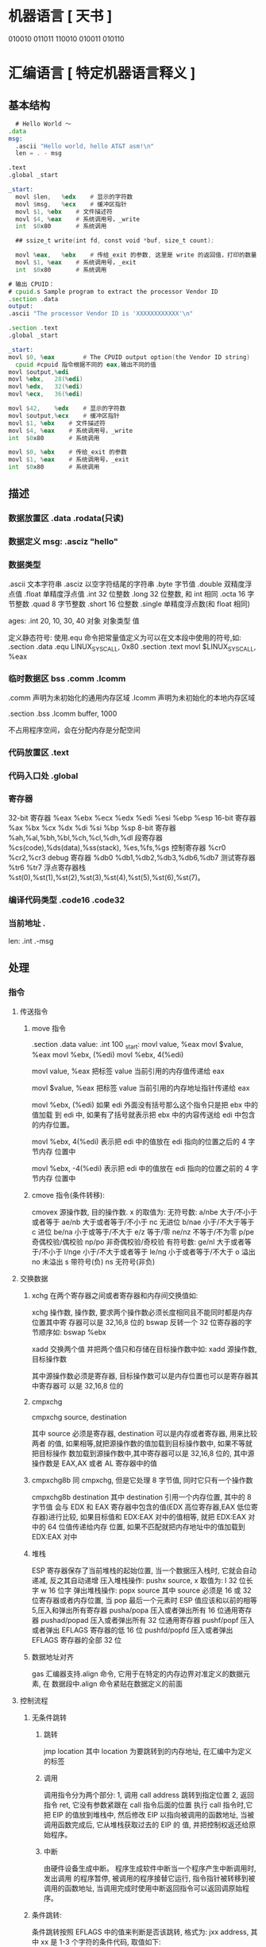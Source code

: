 * 机器语言 [ 天书 ]
  010010
  011011
  110010
  010011
  010110
* 汇编语言 [ 特定机器语言释义 ]
** 基本结构
   #+begin_src asm
       # Hello World ～
     .data
     msg:
       .ascii "Hello world, hello AT&T asm!\n"
       len = . - msg

     .text
     .global _start

     _start:
       movl	$len,	%edx	# 显示的字符数
       movl	$msg,	%ecx	# 缓冲区指针
       movl	$1,	%ebx	# 文件描述符
       movl	$4,	%eax	# 系统调用号，_write
       int	$0x80		# 系统调用

       ## ssize_t write(int fd, const void *buf, size_t count);

       movl	%eax,	%ebx	# 传给_exit 的参数, 这里是 write 的返回值，打印的数量
       movl	$1,	%eax	# 系统调用号，_exit
       int	$0x80		# 系统调用

         #+end_src

   #+begin_src asm
       # 输出 CPUID：
       # cpuid.s Sample program to extract the processor Vendor ID
       .section .data
       output:
       .ascii "The processor Vendor ID is 'XXXXXXXXXXXX'\n"

       .section .text
       .global _start

       _start:
       movl	$0,	%eax		# The CPUID output option(the Vendor ID string)	
         cpuid #cpuid 指令根据不同的 eax,输出不同的值 
       movl	$output,%edi
       movl	%ebx, 	28(%edi)
       movl	%edx,	32(%edi)
       movl	%ecx,	36(%edi)

       movl	$42,	%edx	# 显示的字符数
       movl	$output,%ecx	# 缓冲区指针
       movl	$1,	%ebx	# 文件描述符
       movl	$4,	%eax	# 系统调用号，_write
       int	$0x80		# 系统调用

       movl	$0,	%ebx	# 传给_exit 的参数
       movl	$1,	%eax	# 系统调用号，_exit
       int	$0x80		# 系统调用

   #+end_src
** 描述
*** 数据放置区 .data .rodata(只读)
*** 数据定义 msg: .asciz "hello"
*** 数据类型
    .ascii 文本字符串
    .asciz 以空字符结尾的字符串
    .byte 字节值
    .double 双精度浮点值
    .float 单精度浮点值
    .int 32 位整数
    .long 32 位整数, 和 int 相同
    .octa 16 字节整数
    .quad 8 字节整数
    .short 16 位整数
    .single 单精度浮点数(和 float 相同)
       
    ages:
    .int 20, 10, 30, 40
    对象 对象类型 值    
   
    定义静态符号:
    使用.equ 命令把常量值定义为可以在文本段中使用的符号,如:
    .section .data
    .equ LINUX_SYS_CALL, 0x80
    .section .text
    movl $LINUX_SYS_CALL, %eax
*** 临时数据区 bss  .comm  .lcomm
    .comm 声明为未初始化的通用内存区域
    .lcomm 声明为未初始化的本地内存区域
    
    .section .bss
    .lcomm buffer, 1000
 
    不占用程序空间，会在分配内存是分配空间
*** 代码放置区 .text
*** 代码入口处 .global
*** 寄存器
    32-bit 寄存器 %eax %ebx %ecx %edx %edi %esi %ebp %esp
    16-bit 寄存器 %ax %bx %cx %dx %di %si %bp %sp
    8-bit 寄存器 %ah,%al,%bh,%bl,%ch,%cl,%dh,%dl
    段寄存器 %cs(code),%ds(data),%ss(stack), %es,%fs,%gs
    控制寄存器 %cr0 %cr2,%cr3
    debug 寄存器 %db0 %db1,%db2,%db3,%db6,%db7
    测试寄存器 %tr6 %tr7
    浮点寄存器栈 %st(0),%st(1),%st(2),%st(3),%st(4),%st(5),%st(6),%st(7)。
*** 编译代码类型 .code16 .code32
*** 当前地址  . 
    len:  .int  .-msg
** 处理
*** 指令
**** 传送指令
***** move 指令
      .section .data
      value:
      .int 100
      _start:
      movl value, %eax
      movl $value, %eax
      movl %ebx, (%edi)
      movl %ebx, 4(%edi)
         
      movl value, %eax 把标签 value 当前引用的内存值传递给 eax
     
      movl $value, %eax 把标签 value 当前引用的内存地址指针传递给 eax
       
          movl %ebx, (%edi) 如果 edi 外面没有括号那么这个指令只是把 ebx 中的值加载
          到 edi 中, 如果有了括号就表示把 ebx 中的内容传送给 edi 中包含的内存位置。
       
          movl %ebx, 4(%edi) 表示把 edi 中的值放在 edi 指向的位置之后的 4 字节内存
          位置中
       
          movl %ebx, -4(%edi) 表示把 edi 中的值放在 edi 指向的位置之前的 4 字节内存
          位置中
***** cmove 指令(条件转移):
      cmovex 源操作数, 目的操作数. x 的取值为:
      无符号数:
      a/nbe 大于/不小于或者等于
      ae/nb 大于或者等于/不小于
      nc 无进位
      b/nae 小于/不大于等于
      c 进位
      be/na 小于或等于/不大于
      e/z 等于/零
      ne/nz 不等于/不为零
      p/pe 奇偶校验/偶校验
      np/po 非奇偶校验/奇校验
      有符号数:
      ge/nl 大于或者等于/不小于
      l/nge 小于/不大于或者等于
      le/ng 小于或者等于/不大于
      o 溢出
      no 未溢出
      s 带符号(负)
      ns 无符号(非负)
**** 交换数据
***** xchg 在两个寄存器之间或者寄存器和内存间交换值如:
      xchg 操作数, 操作数, 要求两个操作数必须长度相同且不能同时都是内存位置其中寄
      存器可以是 32,16,8 位的 bswap 反转一个 32 位寄存器的字节顺序如: bswap %ebx
        
      xadd 交换两个值 并把两个值只和存储在目标操作数中如: xadd 源操作数,目标操作数
        
      其中源操作数必须是寄存器, 目标操作数可以是内存位置也可以是寄存器其中寄存器可
      以是 32,16,8 位的
***** cmpxchg
      cmpxchg source, destination
        
      其中 source 必须是寄存器, destination 可以是内存或者寄存器, 用来比较两者
      的值, 如果相等,就把源操作数的值加载到目标操作数中, 如果不等就把目标操作
      数加载到源操作数中,其中寄存器可以是 32,16,8 位的, 其中源操作数是 EAX,AX
      或者 AL 寄存器中的值
***** cmpxchg8b 同 cmpxchg, 但是它处理 8 字节值, 同时它只有一个操作数
      cmpxchg8b destination 其中 destination 引用一个内存位置, 其中的 8 字节值
      会与 EDX 和 EAX 寄存器中包含的值(EDX 高位寄存器,EAX 低位寄存器)进行比较,
      如果目标值和 EDX:EAX 对中的值相等, 就把 EDX:EAX 对中的 64 位值传递给内存
      位置, 如果不匹配就把内存地址中的值加载到 EDX:EAX 对中
***** 堆栈
      ESP 寄存器保存了当前堆栈的起始位置, 当一个数据压入栈时, 它就会自动递减, 反之其自动递增
      压入堆栈操作:
      pushx source, x 取值为:
      l 32 位长字
      w 16 位字
      弹出堆栈操作:
      popx source
      其中 source 必须是 16 或 32 位寄存器或者内存位置, 当 pop 最后一个元素时 ESP 值应该和以前的相等
      5,压入和弹出所有寄存器
      pusha/popa 压入或者弹出所有 16 位通用寄存器
      pushad/popad 压入或者弹出所有 32 位通用寄存器
      pushf/popf 压入或者弹出 EFLAGS 寄存器的低 16 位
      pushfd/popfd 压入或者弹出 EFLAGS 寄存器的全部 32 位
***** 数据地址对齐
      gas 汇编器支持.align 命令, 它用于在特定的内存边界对准定义的数据元素, 在
      数据段中.align 命令紧贴在数据定义的前面
**** 控制流程
***** 无条件跳转
****** 跳转
       jmp location 其中 location 为要跳转到的内存地址, 在汇编中为定义的标签
****** 调用
       调用指令分为两个部分:
       1, 调用 call address 跳转到指定位置
       2, 返回指令 ret, 它没有参数紧跟在 call 指令后面的位置
       执行 call 指令时,它把 EIP 的值放到堆栈中, 然后修改 EIP 以指向被调用的函数地址, 当被调用函数完成后, 它从堆栈获取过去的 EIP 的
       值, 并把控制权返还给原始程序。
****** 中断
       由硬件设备生成中断。 程序生成软件中断当一个程序产生中断调用时, 发出调用
       的程序暂停, 被调用的程序接替它运行, 指令指针被转移到被调用的函数地址,
       当调用完成时使用中断返回指令可以返回调原始程序。
***** 条件跳转:
      条件跳转按照 EFLAGS 中的值来判断是否该跳转, 格式为:
      jxx address, 其中 xx 是 1-3 个字符的条件代码, 取值如下:
        
      a 大于时跳转
      ae 大于等于
      b 小于
      be 小于等于
      c 进位
      cxz 如果 CX 寄存器为 0
      ecxz 如果 ECS 寄存器为 0
      e 相等
      na 不大于
      nae 不大于或者等于
      nb 不小于
      nbe 不小于或等于
      nc 无进位
      ne 不等于
      g 大于(有符号)
      ge 大于等于(有符号)
      l 小于(有符号)
      le 小于等于(有符号)
      ng 不大于(有符号)
      nge 不大于等于(有符号)
      nl 不小于
      nle 不小于等于
      no 不溢出
      np 不奇偶校验
      ns 无符号
      nz 非零
      o 溢出
      p 奇偶校验
      pe 如果偶校验
      po 如果奇校验
      s 如果带符号
      z 如果为零
        
      条件跳转不支持分段内存模型下的远跳转, 如果在该模式下进行程序设计必须使用
      程序逻辑确定条件是否存在, 然后实现无条件跳转, 跳转前必须设置 EFLAGS 寄存
      器
***** 比较:
      cmp operend1, operend2
      进位标志修改指令:
      CLC 清空进位标志(设置为 0)
      CMC 对进位标志求反(把它改变为相反的值)
      STC 设置进位标志(设置为 1)
***** 循环:
      loop 循环直到 ECX 寄存器为 0
      loope/loopz 循环直到 ecx 寄存器为 0 或者没有设置 ZF 标志
      loopne/loopnz 循环直到 ecx 为 0 或者设置了 ZF 标志
      指令格式为: loopxx address 注意循环指令只支持 8 位偏移地址
**** 数学运算
***** 加法
      ADD source, destination 
      其中 source 可以是立即数内存或者寄存器, destination 可以是内存或者寄存器, 但是两者不能同时都是内存位置
      ADC 和 ADD 相似进行加法运算, 但是它把前一个 ADD 指令的产生进位标志的值包含在其中, 在处理位数大于 32(如 64)
      位的整数时, 该指令非常有用
***** 减法
      SUB source, destination 把两个整数相减
      NEG 它生成值的补码
      SBB 指令, 和加法操作一样, 可以使用进位情况帮助执行大的无符号数值的减法运算. SBB 在多字节减法操作中利用进位和溢出标志实现跨
      数据边界的的借位特性
***** 递增和递减
      dec destination 递减
      inc destination 递增
      其中 dec 和 inc 指令都不会影响进位标志, 所以递增或递减计数器的值都不会影响程序中涉及进位标志的其他任何运算
***** 乘法
      mul source 进行无符号数相乘
      它使用隐含的目标操作数, 目标位置总是使用 eax 的某种形式, 这取决与源操作数的长度, 因此根据源操作数的长度,目标操作数必须放在
      AL, AX, EAX 中。 此外由于乘法可能产生很大的值, 目标位置必须是源操作数的两倍位置, 源为 8 时, 应该是 16, 源为 16 时, 应该为 32, 但
      是当源为 16 位时 intel 为了向下兼容, 目标操作数不是存放在 eax 中, 而是分别存放在 DX:AX 中, 结果高位存储在 DX 中, 地位存储在 AX 中。
      对于 32 位的源, 目标操作数存储在 EDX:EAX 中, 其中 EDX 存储的是高 32 位, EAX 存储的是低 32 位
      imul source 进行有符号数乘法运算, 其中的目标操作数和 mul 的一样
      imul source, destination 也可以执行有符号乘法运算, 但是此时可以把目标放在指定的位置, 使用这种格式的缺陷
      在与乘法的操作结果被限制为单一目标寄存器的长度.
      imul multiplier, source, destination
      其中 multiplier 是一个立即数, 这种方式允许一个值与给定的源操作数进行快速的乘法运算, 然后把结果存储在通用寄存器中
***** 除法
      div divisor 执行无符号数除法运算
      除数的最大值取决与被除数的长度, 对于 16 位被除数 ,除数只能为 8 位, 32 或 64 位同上
      被除数 被除数长度 商 余数
      AX 16 位 AL AH
      DX:AX 32 位 AX DX
      EDX:EAX 64 位 EAX EDX
      idiv divisor 执行有符号数的除法运算, 方式和 div 一样
***** 浮点数:
      fld 指令用于把浮点数字传送入和传送出 FPU 寄存器, 格式:
      fld source
      其中 source 可以为 32 64 或者 80 位整数值
       
      IA-32 使用 FLD 指令用于把存储在内存中的单精度和双精度浮点值 FPU 寄存器堆
      栈中, 为了区分这两种长度 GNU 汇编器使用
       
      FLDS 加载单精度浮点数, FLDL 加载双精度浮点数
       
      类似 FST 用于获取 FPU 寄存器堆栈中顶部的值, 并且把这个值放到内存位置中,对
      于单精度使用 FSTS, 对于双精度使用 FSTL
***** 左移位:
      sal 向左移位
      sal destination 把 destination 向左移动 1 位
      sal %cl, destination 把 destination 的值向左移动 CL 寄存器中指定的位数
      sal shifter, destination 把 destination 的值向左移动 shifter 值指定的位数
       
      向左移位可以对带符号数和无符号数执行向左移位的操作, 移位造成的空位用零填
      充, 移位造成的超过数据长度的任何位都被存放在进位标志中, 然后在下一次移位
      操作中被丢弃
***** 右移位:
      shr 向右移位
      sar 向右移位
      SHR 指令清空移位造成的空位, 所以它只能对无符号数进行移位操作
       
      SAR 指令根据整数的符号位, 要么清空, 要么设置移位造成的空位, 对于负数, 空
      位被设置为 1
***** 循环移位:
      和移位指令类似, 只不过溢出的位被存放回值的另一端, 而不是丢弃
      ROL 向左循环移位
      ROR 向右循环移位
      RCL 向左循环移位, 并且包含进位标志
      RCR 向右循环移位, 并且包含进位标志
**** 逻辑运算
     AND OR XOR
     这些指令使用相同的格式:
     and source, destination
       
     其中 source 可以是 8 位 16 位或者 32 位的立即值 寄存器或内存中的值,
     destination 可以是 8 位 16 位或者 32 位寄存器或内存中的值,
       
     不能同时使用内存值作为源和目标。 布尔逻辑功能对源和目标执行按位操作。
     也就是说使用指定的逻辑功能按照顺序对数据的元素的每个位进行单独比较。
     NOT 指令使用单一操作数, 它即是源值也是目标结果的位置
       
     清空寄存器的最高效方式是使用 OR 指令对寄存器和它本身进行异或操作.当和本身
     进行 XOR 操作时, 每个设置为 1 的位就变为 0, 每个设置为 0 的位也变位 0。
       
     位测试可以使用以上的逻辑运算指令, 但这些指令会修改 destination 的值, 因此
     intel 提供了 test 指令, 它不会修改目标值而是设置相应的标志
**** 字符串处理
***** 传送字符串
      movs 有三种格式
      movsb 传送单一字节
      movsw 传送一个字
      movsl 传送双字
      movs 指令使用隐含的源和目的操作数, 隐含的源操作数是 ESI, 隐含的目的操作数是 EDI, 有两种方式加载内存地址到 ESI 和 EDI,
      第一种是使用标签间接寻址 movl $output, %ESI, 第二种是使用 lea 指令, lea 指令加载对象的地址到指定的目的操作数如 lea output,
      %esi, 每次执行 movs 指令后, 数据传送后 ESI 和 EDI 寄存器会自动改变,为另一次传送做准备, ESI 和 EDI 可能随着标志 DF 的不同自动
      递增或者自动递减, 如果 DF 标志为 0 则 movs 指令后 ESI 和 EDI 会递增, 反之会递减, 为了设置 DF 标志, 可以使用一下指令:
      CLD 将 DF 标志清零
      STD 设置 DF 标志
***** rep 前缀
      REP 指令的特殊之处在与它不执行什么操作, 这条指令用于按照特定次数重复执行字符串指令, 有 ECX 寄存器控制,但不需要额外的 loop 指
      令, 如 rep movsl
      rep 的其他格式:
      repe 等于时重复
      repne 不等于时重复
      repnz 不为零时重复
      repz 为零时重复
***** 存储和加载字符串
      LODS 加载字符串, ESI 为源, 当一次执行完 lods 时会递增或递减 ESI 寄存器, 然后把字符串值存放到 EAX 中
      STOS 使用 lods 把字符串值加载到 EAX 后, 可以使用它把 EAX 中的值存储到内存中去:
      stos 使用 EDI 作为目的操作数, 执行 stos 指令后, 会根据 DF 的值自动递增或者递减 EDI 中的值
***** 比较字符串
      cmps 和其他的操作字符串的指令一样, 隐含的源和目标操作数都为 ESI 和 EDI, 每次执行时都会根据 DF 的值把
      ESI 和 EDI 递增或者递减, cmps 指令从目标字符串中减去源字符串, 执行后会设置 EFLAGS 寄存器的状态.
***** 扫描字符串
      scas 把 EDI 作为目标, 它把 EDI 中的字符串和 EAX 中的字符串进行比较 ,然后根据 DF 的值递增或者递减 EDI
**** 使用函数
     GNU 汇编语言定义函数的语法:
     .type 标签(也就是函数名), @function
     ret 返回到调用处
**** 符号扩展指令
     其它的 Intel 格式的符号扩展指令还有:
     cbw -- sign-extend byte in %al to word in %ax;
     cwde -- sign-extend word in %ax to long in %eax;
     cwd -- sign-extend word in %ax to long in %dx:%ax;
     cdq -- sign-extend dword in %eax to quad in %edx:%eax;
     对应的 AT&T 语法的指令为 cbtw,cwtl,cwtd,cltd。
*** 伪指令
** 内联汇编
   1.基本的内联汇编
   1）asm 格式
   GNU 的 C 编译器使用 asm 关键字指出使用汇编语言编写的源代码段落。基本格式：
   asm("assembly code");
   括号中的汇编格式：指令必须在引号里；指令超过一条，必须使用新行字符分隔。如：
   asm ( "movl	$1,	%eax\n\t"
	 "movl	$0,	%ebx\n\t"
	 "int	$0x80" );

   2）使用全局 C 变量

   如何将数据传递和传出汇编语言呢？一种方法是使用 C 语言的全局变量，并且只有全局的变
   量才能在基本的内联汇编代码内使用。

   示例：
   /*************************************************************************
	 > File:		use_global_var.c
	 > Author:	孤舟钓客
	 > Mail:		guzhoudiaoke@126.com 
	 > Time:		2012 年 12 月 23 日 星期日 11 时 33 分 25 秒
   ************************************************************************/
 
   #include<stdio.h>
 
   int a = 11;
   int b = 22;
   int result;
 
   int main()
   {
	 asm ( "pusha\n\t"
	 "movl		a,		%eax\n\t"
	 "movl		b,		%ebx\n\t"
	 "imull	%ebx,	%eax\n\t"
	 "movl		%eax,	result\n\t"
	 "popa" );
	 printf ("The answer is %d\n", result);
	 return 0;
   }

   运行结果：
   liury@liury-laptop:~/program/asm/inline_assembly/use_global_var$ ls
   use_global_var.c
   liury@liury-laptop:~/program/asm/inline_assembly/use_global_var$ gcc -o use_global_var use_global_var.c 
   liury@liury-laptop:~/program/asm/inline_assembly/use_global_var$ ./use_global_var 
   The answer is 242

   注释：
   反汇编：

   可以发现 a 和 b 在.data 段中，并且类型、对齐方式等的设置。result 没有初始化，故声明为.comm 值。
   注意开头和结尾的 PUSHA，POPA。因为后面的 C 代码可能用到寄存器，而内联汇编中可能改变了它们，会发生不可预料的后果，故要在开始的位置保存它们，最后恢复它们。


   3）volatile 修饰符
   编译器会试图优化生成的汇编代码以提高性能。但对内联汇编来说，优化有时并不是好事。如果不希望编译器处理内联汇编代码，可以明确地说明。用 volatile 修饰符可以完成这个请求：
   asm volatile ("assembly code");


   4）__asm__替换关键字
   ANSI C 规范把关键字 asm 用于其他用途，不能将它用于内联汇编语句。如果希望使用 ANSI C 约定编写代码，必须使用关键字__asm__替换一般的关键字 asm。汇编代码段则与 asm 一样。__asm__可以使用__volatile__进行修饰。


   2.扩展的 asm
   基本的 asm 格式简单，但有局限：所有输入输出必须使用全局 C 变量；必须注意不改变任何寄存器的值。
   扩展格式提供附加选项。


   1）扩展 asm 格式
   扩展 asm 提供附加的特性，格式：
   asm ("assembly code" : output locations : input operands : changed registers);
   assembly code:汇编代码，同基本的 asm
   output locations：输出位置，包含内联汇编代码的输出值的寄存器和内存位置的列表
   input operands: 输入操作数，包含内联汇编代码的输入值的寄存器和内存位置的列表
   changed registers：改动的寄存器，内联代码改变的任何其他寄存器列表
   若不生成输出值：asm ("assembly code" : : input operands : changed registers);
   若不改动任何寄存器: asm ("assembly code" : output locations : input operands);
   .file	"use_global_var.c"
   .globl a
	 .data
	 .align 4
	 .type	a, @object
	 .size	a, 4
   a:
	 .long	11
   .globl b
	 .align 4
	 .type	b, @object
	 .size	b, 4
   b:
	 .long	22
	 .comm	result,4,4
	 .section	.rodata
   .LC0:
	 .string	"The answer is %d\n"
	 .text
   .globl main
	 .type	main, @function
   main:
	 pushl	%ebp
	 movl	%esp, %ebp
	 andl	$-16, %esp
	 subl	$16, %esp
   #APP
   # 16 "use_global_var.c" 1
	 pusha
	 movl		a,		%eax
	 movl		b,		%ebx
	 imull	%ebx,	%eax
	 movl		%eax,	result
	 popa
   # 0 "" 2
   #NO_APP
	 movl	result, %edx
	 movl	$.LC0, %eax
	 movl	%edx, 4(%esp)
	 movl	%eax, (%esp)
	 call	printf
	 movl	$0, %eax
	 leave
	 ret
	 .size	main, .-main
	 .ident	"GCC: (Ubuntu 4.4.3-4ubuntu5.1) 4.4.3"
	 .section	.note.GNU-stack,"",@progbits

   2）指定输入和输出
   扩展格式中，可从寄存器和内存位置给输入、输出赋值，输入、输出列表的格式：
   "constraint" (variable)
   variable 是 C 变量。扩展 asm 中，局部和全局变量都可以用。约束（constraint）定义把变量存放在哪里（对于输入值）或者从哪里传送变量（对于输出值）。使用它定义把变量存放在寄存器还是内存位置中。
   约束是单一字符的代码，定义如下：
   ------------------------------------------------------------------------
   约束 描述
   --------------------------------------------------------------------
   a Use the %eax, %ax, or %al registers.
   b Use the %ebx, %bx, or %bl registers.
   c Use the %ecx, %cx, or %cl registers.
   d Use the %edx, %dx, or $dl registers.
   S Use the %esi or %si registers.
   D Use the %edi or %di registers.
   r Use any available general-purpose register.
   q Use either the %eax, %ebx, %ecx, or %edx register.
   A Use the %eax and the %edx registers for a 64-bit value.
   m Use the variable\u2019s memory location.
   o Use an offset memory location.
   V Use only a direct memory location.
   i Use an immediate integer value.
   n Use an immediate integer value with a known value.
   g Use any register or memory location available.
   -------------------------------------------------------------------------
   除了这些约束外，输出值还包含一个约束修饰符，它指示编译器如何处理输出值：
   ---------------------------------------------------------------------
   输出修饰符 描述
   ---------------------------------------------------------------
   + 可以读取和写入操作数
   = 只能写入操作数
   % 如果必要，操作数可以和下一个操作数切换
   & 在内联函数完成前，可以删除或者重新使用操作数
   ----------------------------------------------------------------------
   示例：
   asm ("assembly code" : "=a"(result) : "d"(data1) : "c"(data2));
   把 C 语言变量 data1 放到 EDX 中，data2 放到 ECX 中，结果存放到 EAX 中然后传送给 result。

   3）使用寄存器
   如果输入值和输出变量被赋值给寄存器，那么在内联汇编中几乎可以像平常一样使用寄存器。
   示例：
   /*************************************************************************
	 > File:		use_registers.c
	 > Author:	孤舟钓客
	 > Mail:		guzhoudiaoke@126.com 
	 > Time:		2012 年 12 月 23 日 星期日 13 时 56 分 38 秒
   ************************************************************************/
 
   #include<stdio.h>
 
   int main()
   {
	 int data1 = 11;
	 int data2 = 22;
	 int result;
 
	 __asm__ ("imull	%%edx,	%%ecx\n\t"
	 "movl	%%ecx,	%%eax"
	 : "=a"(result)
	 : "d"(data1), "c"(data2));
 
 
	 printf("The result is %d\n", result);
   }

   运行：
   liury@liury-laptop:~/program/asm/inline_assembly/use_registers$ gcc -o use_registers use_registers.c
   liury@liury-laptop:~/program/asm/inline_assembly/use_registers$ ls
   use_registers  use_registers.c  use_registers.s
   liury@liury-laptop:~/program/asm/inline_assembly/use_registers$ ./use_registers 
   The result is 242

   注释：
   为了使用占位符见下面，使用寄存器时要写两个%
   "=a" 使用等号符号修饰输出寄存器表明汇编代码只能写入它，这是对内联汇编代码中所有输出值的要求。
   反汇编：
	 movl	$11, 28(%esp)
	 movl	$22, 24(%esp)
	 movl	28(%esp), %eax
	 movl	24(%esp), %ecx
	 movl	%eax, %edx
   #APP
   # 16 "use_registers.c" 1
	 imull	%edx,	%ecx
	 movl	%ecx,	%eax
   # 0 "" 2
   #NO_APP
	 movl	%eax, 20(%esp)

   可见，编译器把 C 局部变量栈上的值加载到了寄存器中，并通过把 EAX 中的结果输出给栈上的变量 result。

   不一定要在内联汇编中指定输出值，一些汇编指令已经假设输入值包含输出值。比如 MOVS 指令输入值包含输出位置。
   示例：
   /*************************************************************************
	 > File:		only_input.c
	 > Author:	孤舟钓客
	 > Mail:		guzhoudiaoke@126.com 
	 > Time:		2012 年 12 月 23 日 星期日 14 时 15 分 12 秒
   ************************************************************************/
 
   #include<stdio.h>
 
   int main()
   {
	 char input[30] = "Hello inline assembly.\n";
	 char output[30];
	 int len = 24;
 
	 __asm__ __volatile__ (
	 "cld\n\t"
	 "rep	movsb"
	 :
	 : "S"(input), "D"(output), "c"(len));
 
 
	 printf("%s", output);
	 return 0;
   }

   运行：
   liury@liury-laptop:~/program/asm/inline_assembly/use_registers$ gcc -o only_input only_input.c 
   liury@liury-laptop:~/program/asm/inline_assembly/use_registers$ ./only_input 
   Hello inline assembly.

   注释：
   程序把 MOVS 需要的三个输入值作为输入，要复制的字符串的位置存放在 ESI 中，目标位置存放在 EDI 中，要复制的字符串长度存放在 ECX 中，
   输出值已被定义为输入值之一，所以在扩展格式中没有专门定义输出值。
   此时 volatile 很重要，否则编译器或许会认为这个 asm 段是不必要的而删除它，因为它不生成输出。

   4）使用占位符
   当有很多输入值时，上面的方法有点麻烦，于是提供了占位符（placeholder），可以在内联汇编中使用它引入输入和输出。这样可以在对于编译器方便的任何寄存器或者内存位置中声明输入和输出。
   占位符是前面加%的数字。按照内联汇编中列出的每个输入值和输出值在列表中的顺序，每个值被赋予一个从 0 开始的数字，然后可以在汇编代码中使用占位符表示值。如：
   asm ("assembly code"
	 : "=r"(result)
	 : "r"(data1), "r"(data2));

   将生成如下的占位符：
   %0: 表示包含变量值 result 的寄存器
   %1: 表示包含变量值 data1 的寄存器
   %2: 表示包含变量值 data2 的寄存器
   使用占位符：
   imull	%1,	%2
   movl	%2,	%0

   5）引用占位符
   如果内联汇编代码中的输入和输出共享 C 变量，可以指定占位符作为约束值，可减少代码中需要的寄存器数量：
   asm ("imull	%1,	%0"
	 : "=r"(data2)
	 : "r"(data1), "0"(data2));
   0 标记通知编译器使用第一个命名的寄存器存放输出值 data2.

   6）替换占位符
   当输入输出很多时，数字型的占位符会很混乱，新的（3.1 开始）GNU 编译器允许声明替换的名称作为占位符，格式：
   %[name] "constraint" (variable)
   示例：
   asm ("imull	%[val1], %[val2]"
	 : [val2] "=r"(data2)
	 : [val1] "r"(data1), "0"(data2));

   7）改动的寄存器列表
   前面的例子中没有指定改动的寄存器，为何？ 编译器默认输入值和输出值使用的寄存器都会被改动，并做了相应处理，所以不需要指定这些是改动了的寄存器，而若指定了，会产生错误信息
   正确方法：如果内联汇编代码使用了没有被初始地声明为输入输出的任何其他寄存器，则要通知编译器。编译器必须知道这些寄存器，以便避免使用它们。
   示例：
   asm ("movl	%1,		%%eax\n\t"
	 "addl	%%eax,	%0"
	 : "=r"(result)
	 : "r"(data1), "0"(result)
	 : "%eax" );

   在改变的寄存器中指明要使用%eax，则当用"r"指定要使用一个寄存器时就不会选%eax 了。
   如果在内联汇编中使用了没有在输入输出中定义的任何内存位置，必须标记为被破坏的。在改动的寄存器列表中使用”memory“通知编译器这个内存位置在内联汇编中被改动。

   8）使用内存位置
   在内联汇编代码中使用寄存器比较快，但也可以直接使用 C 变量的内存位置。约束 m 用于引用输入输出的内存位置。
   示例：
   asm ("divb	%2\n\t"
	 "movl	%eax,	%0"
	 : "=m"(result)
	 : "a"(dividend), "m"(divisor));

   9）跳转
   内联汇编代码中也可以包含定义位置标签，实现跳转。
   示例：
   int a = 11;
   int b = 22;
   int result;
 
   asm ("cmp	%1,	%2\n\t"
	 "jge	greater\n\t"
	 "movl	%1,	%0\n\t"
	 "jmp	end\n"
	 "greater:\n\t"
	 "movl	%2,	%0\n"
	 "end:"
	 : "=r"(result)
	 : "r"(a), "r"(b) );

   内联汇编中使用标签的两个限制：
   只能跳转到相同的 asm 段内的标签；
   内联汇编也被编码到最终的汇编代码中，如果有另一个 asm 段，就不能再次使用相同的标签，否则会出错。另外如果试图整合使用 C 关键字（如函数名称或全局变量）的标签，也会出错。
   解决办法：
   在不同的 asm 段中也不用用过的标签；
   使用局部标签。
   条件分支和无条件分支都运行指定一个数字加上方向标志作为标签，方向标志指出处理器应该向哪个方向查找数字型标签，第一个遇到的标签会被采用。
   示例：
   asm ("cmp	%1,	%2\n\t"
	 "jge	0f\n\t"
	 "movl	%1,	%0\n\t"
	 "jmp	1f\n"
	 "0:\n\t"
	 "movl	%2,	%0\n"
	 "1:"
	 : "=r"(result)
	 : "r"(a), "r"(b) );

   其中 f（forward）指出从跳转指令向前（即到后面的代码）查找标签，b（backword）则相反，到向后（到前面的代码）找标签。

   3.内联汇编用作宏函数
   1）C 宏函数
   #define NAME	expression
   示例：
   #define SUM(a, b, result) \
	 ((result) = (a) + (b))

   2）内联汇编宏函数
   示例：
   #define GREATER(a, b, result) ( { asm ( \
	 "cmp	%1,		%2\n\t"	\
	 "jge	0f\n\t"			\
	 "movl	%1,		%0\n\t"	\
	 "jmp	1f\n\t"			\
	 "0:\n\t"				\
	 "movl	%2,		%0\n\t"	\
	 "1:\n\t"				\
	 : "=r"(result)			\
	 : "r"(a), "r"(b) ); })
** 高级功能
*** gnu 内联汇编的语法:
    asm 或__asm__("汇编代码");
    指令必须包含在引号里
    如果包含的指令超过一行 必须使用新行分隔符分隔
       
    使用 c 全局变量, 不能在内联汇编中使用局部变量, 注意在汇编语言代码中值被用
    做内存位置, 而不是立即数值
    
    如果不希望优化内联汇编, 则可以 volatile 修饰符如:__asm__ volatile("code");
*** GCC 内联汇编的扩展语法
         __asm__("assembly code":output locations:input operands:changed registers);
         第一部分是汇编代码
         第二部分是输出位置, 包含内联汇编代码的输出值的寄存器和内存位置列表
         第三部分是输入操作数,包含内联汇编代码输入值的寄存器和内存位置的列表
         第四部分是改动的寄存器, 内联汇编改变的任何其他寄存器的列表
         这几个部分可以不全有, 但是没有的还必须使用:分隔
         1, 指定输入值和输出值, 输入值和输出值的列表格式为:
       
         "constraint"(variable), 其中 variable 是程序中声明的 c 变量, 在扩展 asm
         格式中, 局部和全局变量都可以使用,使用 constrant(约束)
       
         定义把变量存放到哪(输入)或从哪里传送变量(输出)
       
         约束使用单一的字符, 如下:
         约束 描述
         a 使用%eax, %ax, %al 寄存器
         b 使用%ebx, %bx, %bl 寄存器
         c 使用%ecx, %cx, %cl 寄存器
         d 使用%edx, %dx, %dl 寄存器
         S 使用%esi, %si 寄存器
         D 使用%edi, %di 寄存器
         r 使用任何可用的通用寄存器
         q 使用%eax, %ebx, %ecx,%edx 之一
         A 对于 64 位值使用%eax, %edx 寄存器
         f 使用浮点寄存器
         t 使用第一个(顶部)的浮点寄存器
         u 使用第二个浮点寄存器
         m 使用变量的内存位置
         o 使用偏移内存位置
         V 只使用直接内存位置
         i 使用立即整数值
         n 使用值已知的立即整数值
         g 使用任何可用的寄存器和内存位置
         除了这些约束之外, 输出值还包含一个约束修饰符:
         输出修饰符 描述
         + 可以读取和写入操作数
         = 只能写入操作数
         % 如果有必要操作数可以和下一个操作数切换
         & 在内联函数完成之前, 可以删除和重新使用操作数
         如:
         __asm__("assembly code": "=a"(result):"d"(data1),"c"(data2));
       
         把 c 变量 data1 存放在 edx 寄存器中, 把 c 变量 data2 存放到 ecx 寄存器中,
         内联汇编的结果将存放在 eax 寄存器中, 然后传送给变量 result
       
         在扩展的 asm 语句块中如果要使用寄存器必须使用两个百分号符号
       
         不一定总要在内联汇编代码中指定输出值, 一些汇编指令假定输入值包含输出值,
         如 movs 指令
*** 其他扩展内联汇编知识:
**** 使用占位符
          输入值存放在内联汇编段中声明的特定寄存器中, 并且在汇编指令中专门使用这些寄存器.虽然这种方式能够很好的处理只有几个输入值的情
          况, 但对于需要很多输入值的情况, 这中方式显的有点繁琐. 为了帮助解决这个问题, 扩展 asm 格式提供了占位符, 可以在内联汇编代码中使
          用它引用输入和输出值.
          占位符是前面加上百分号的数字, 按照内联汇编中列出的每个输入和输出值在列表中的位置,每个值被赋予从 0 开始的地方. 然后就可以在汇
          编代码中引用占位符来表示值。
          如果内联汇编代码中的输入和输出值共享程序中相同的 c 变量, 则可以指定使用占位符作为约束值, 如:
          __asm__("imull %1, %0"
          : "=r"(data2)
          : "r"(data1), "0"(data2));
          如输入输出值中共享相同的变量 data2, 而在输入变量中则可以使用标记 0 作为输入参数的约束
**** 替换占位符
          如果处理很多输入和输出值, 数字型的占位符很快就会变的很混乱, 为了使条理清晰 ,GNU 汇编器(从版本 3.1 开始)允许声明替换的名称作为
          占位符.替换的名称在声明输入值和输出值的段中定义, 格式如下:
          %[name]"constraint"(variable)
          定义的值 name 成为内联汇编代码中变量的新的占位符号标识, 如下面的例子:
          __asm__("imull %[value1], %[value2]"
          : [value2] "=r"(data2)
          : [value1] "r"(data1), "0"(data2));
**** 改动寄存器列表
       
          编译器假设输入值和输出值使用的寄存器会被改动, 并且相应的作出处理。程序员
          不需要在改动的寄存器列表中包含这些值, 如果这样做了, 就
       
          会产生错误消息. 注意改动的寄存器列表中的寄存器使用完整的寄存器名称, 而不像输入和输出寄存器定义的那样仅仅是单一字母。 在寄存器
          名称前面使用百分号符号是可选的。
          改动寄存器列表的正确使用方法是, 如果内联汇编代码使用了没有被初始化地声明为输入或者输出值的其他任何寄存器 , 则要通知编译器。编
          译器必须知道这些寄存器, 以避免使用他们。如:
          int main(void) {
          int data1 = 10;
          int result = 20;
          __asm__("movl %1, %%eax\n\t"
          "addl %%eax, %0"
          : "=r"(result)
          : "r"(data1), "0"(result)
          : "%eax");
          printf("The result is %d\n", result);
          return 0;
          }
**** 使用内存位置
          虽然在内联汇编代码中使用寄存器比较快, 但是也可以直接使用 c 变量的内存位置。 约束 m 用于引用输入值和输出值中的内存位置。 记住, 对
          于要求使用寄存器的汇编指令, 仍然必须使用寄存器, 所以不得不定义保存数据的中间寄存器。如:
          int main(void) {
          int dividentd = 20;
          int divisor = 5;
          int result;
          __asm__("divb %2\n\t"
          "movl %%eax, %0"
          : "=m"(result)
          : "a"(dividend), "m"(divisor));
          printf("The result is %d\n", result);
          return 0;
          }
**** 处理跳转
          内联汇编语言代码也可以包含定义其中位置的标签。 可以实现一般的汇编条件分支和无条件分支, 如:
          int main(void) {
          int a = 10;
          int b = 20;
          int result;
          __asm__("cmp %1, %2\n\t"
          "jge greater\n\t"
          "movl %1, %0\n\t"
          "jmp end\n"
          "greater:\n\t"
          "movl %2, %0\n"
          "end:"
          :"=r"(result)
          :"r"(a), "r"(b));
          printf("The larger value is %d\n", result);
          return 0;
          }
          在内联汇编代码中使用标签时有两个限制。 第一个限制是只能跳转到相同的 asm 段内的标签,不能从-个 asm 段跳转到另一个 asm 段中的
          标签。第二个限制更加复杂一点。 以上程序使用标签 greater 和 end。 但是, 这样有个潜在的问题, 查看汇编后的代码清单, 可以发现内联
          汇编标签也被编码到了最终汇编后的代码中。 这意味着如果在 c 代码中还有另一个 asm 段, 就不能再次使用相同的标签, 否则会因为标签重
          复使用而导致错误消息。还有如果试图整合使用 c 关键字(比如函数名称或者全局变量)的标签也会导致错误。
** 优化代码
   GNU 编译器提供-O 选项供程序优化使用:
   -O 提供基础级别的优化
   -O2 提供更加高级的代码优化
   -O3 提供最高级的代码优化
  
   不同的优化级别使用的优化技术也可以单独的应用于代码。 可以使用-f 命令行选项引用
   每个单独的优化技术。
*** 编译器优化级别 1
        在优化的第一个级别执行基础代码的优化。 这个级别试图执行 9 种单独的优化功能:
        -fdefer-pop: 这种优化技术与汇编语言代码在函数完成时如何进行操作有关。 一般情况下, 函数的输入值被保存在堆栈种并且被函数访问。
        函数返回时, 输入值还在堆栈种。 一般情况下, 函数返回之后, 输入值被立即弹出堆栈。这样做会使堆栈种的内容有些杂乱。
        -fmerge-constans: 使用这种优化技术, 编译器试图合并相同的常量. 这一特性有时候会导致很长的编译时间, 因为编译器必须分析 c 或者
        c++程序中用到的每个常量,并且相互比较他们.
        -fthread-jumps: 使用这种优化技术与编译器如果处理汇编代码中的条件和非条件分支有关。 在某些情况下, 一条跳转指令可能转移到另一
        条分支语句。 通过一连串跳转, 编译器确定多个跳转之间的最终目标并且把第一个跳转重新定向到最终目标。
        -floop-optimize: 通过优化如何生成汇编语言中的循环, 编译器可以在很大程序上提高应用程序的性能。 通常, 程序由很多大型且复杂的循
        环构成。 通过删除在循环内没有改变值的变量赋值操作, 可以减少循环内执行指令的数量, 在很大程度上提高性能。 此外优化那些确定何时离
        开循环的条件分支, 以便减少分支的影响。
        -fif-conversion: if-then 语句应该是应用程序中仅次于循环的最消耗时间的部分。简单的 if-then 语句可能在最终的汇编语言代码中产生众多
        的条件分支。 通过减少或者删除条件分支, 以及使用条件传送 设置标志和使用运算技巧来替换他们, 编译器可以减少 if-then 语句中花费的时
        间量。
        -fif-conversion2: 这种技术结合更加高级的数学特性, 减少实现 if-then 语句所需的条件分支。
        -fdelayed-branch: 这种技术试图根据指令周期时间重新安排指令。 它还试图把尽可能多的指令移动到条件分支前, 以便最充分的利用处理
        器的治理缓存。
        -fguess-branch-probability: 就像其名称所暗示的, 这种技术试图确定条件分支最可能的结果, 并且相应的移动指令, 这和延迟分支技术类
        似。因为在编译时预测代码的安排,所以使用这一选项两次编译相同的 c 或者 c++代码很可能会产生不同的汇编语言代码, 这取决于编译时
        编译器认为会使用那些分支。 因为这个原因, 很多程序员不喜欢采用这个特性, 并且专门地使用-fno-guess-branch-probability 选项关闭这
        个特性
        -fcprop-registers: 因为在函数中把寄存器分配给变量, 所以编译器执行第二次检查以便减少调度依赖性(两个段要求使用相同的寄存器)并
        且删除不必要的寄存器复制操作。
*** 编译器优化级别 2
        结合了第一个级别的所有优化技术, 再加上一下一些优化:
        -fforce-mem: 这种优化再任何指令使用变量前, 强制把存放再内存位置中的所有变量都复制到寄存器中。 对于只涉及单一指令的变量, 这样
        也许不会有很大的优化效果. 但是对于再很多指令(必须数学操作)中都涉及到的变量来说, 这会时很显著的优化, 因为和访问内存中的值相比 ,
        处理器访问寄存器中的值要快的多。
        -foptimize-sibling-calls: 这种技术处理相关的和/或者递归的函数调用。 通常, 递归的函数调用可以被展开为一系列一般的指令, 而不是
        使用分支。 这样处理器的指令缓存能够加载展开的指令并且处理他们, 和指令保持为需要分支操作的单独函数调用相比, 这样更快。
        -fstrength-reduce: 这种优化技术对循环执行优化并且删除迭代变量。 迭代变量是捆绑到循环计数器的变量, 比如使用变量, 然后使用循环
        计数器变量执行数学操作的 for-next 循环。
        -fgcse: 这种技术对生成的所有汇编语言代码执行全局通用表达式消除历程。 这些优化操作试图分析生成的汇编语言代码并且结合通用片段,
         消除冗余的代码段。如果代码使用计算性的 goto, gcc 指令推荐使用-fno-gcse 选项。
        -fcse-follow-jumps: 这种特别的通用子表达式消除技术扫描跳转指令, 查找程序中通过任何其他途径都不会到达的目标代码。这种情况最常
        见的例子就式 if-then-else 语句的 else 部分。
        -frerun-cse-after-loop: 这种技术在对任何循环已经进行过优化之后重新运行通用子表达式消除例程。这样确保在展开循环代码之后更进一
        步地优化还编代码。
        -fdelete-null-pointer-checks: 这种优化技术扫描生成的汇编语言代码, 查找检查空指针的代码。 编译器假设间接引用空指针将停止程序。
        如果在间接引用之后检查指针, 它就不可能为空。
        -fextensive-optimizations: 这种技术执行从编译时的角度来说代价高昂的各种优化技术,但是它可能对运行时的性能产生负面影响。
        -fregmove: 编译器试图重新分配 mov 指令中使用的寄存器, 并且将其作为其他指令操作数, 以便最大化捆绑的寄存器的数量。
        -fschedule-insns: 编译器将试图重新安排指令, 以便消除等待数据的处理器。 对于在进行浮点运算时有延迟的处理器来说, 这使处理器在
        等待浮点结果时可以加载其他指令。
        -fsched-interblock: 这种技术使编译器能够跨越指令块调度指令。 这可以非常灵活地移动指令以便等待期间完成的工作最大化。
        -fcaller-saves: 这个选项指示编译器对函数调用保存和恢复寄存器, 使函数能够访问寄存器值, 而且不必保存和恢复他们。 如果调用多个函
        数, 这样能够节省时间, 因为只进行一次寄存器的保存和恢复操作, 而不是在每个函数调用中都进行。
        -fpeephole2: 这个选项允许进行任何计算机特定的观察孔优化。
        -freorder-blocks: 这种优化技术允许重新安排指令块以便改进分支操作和代码局部性。
        -fstrict-aliasing: 这种技术强制实行高级语言的严格变量规则。 对于 c 和 c++程序来说, 它确保不在数据类型之间共享变量. 例如, 整数变
        量不和单精度浮点变量使用相同的内存位置。
         -funit-at-a-time: 这种优化技术指示编译器在运行优化例程之前读取整个汇编语言代码。 这使编译器可以重新安排不消耗大量时间的代码以
         便优化指令缓存。 但是, 这会在编译时花费相当多的内存, 对于小型计算机可能是一个问题。
         -falign-functions: 这个选项用于使函数对准内存中特定边界的开始位置。 大多数处理器按照页面读取内存,并且确保全部函数代码位于单
         一内存页面内, 就不需要叫化代码所需的页面。
         -fcrossjumping: 这是对跨越跳转的转换代码处理, 以便组合分散在程序各处的相同代码。 这样可以减少代码的长度, 但是也许不会对程
         序性能有直接影响。
*** 编译器优化级别 3
         它整合了第一和第二级别中的左右优化技巧, 还包括一下优化:
         -finline-functions: 这种优化技术不为函数创建单独的汇编语言代码, 而是把函数代码包含在调度程序的代码中。 对于多次被调用的函数
         来说, 为每次函数调用复制函数代码。 虽然这样对于减少代码长度不利, 但是通过最充分的利用指令缓存代码, 而不是在每次函数调用时进行
         分支操作, 可以提高性能。
         -fweb: 构建用于保存变量的伪寄存器网络。 伪寄存器包含数据, 就像他们是寄存器一样, 但是可以使用各种其他优化技术进行优化, 比如 cse
         和 loop 优化技术。
         -fgcse-after-reload: 这中技术在完全重新加载生成的且优化后的汇编语言代码之后执行第二次 gcse 优化,帮助消除不同优化方式创建的
         任何冗余段。
** 系统调用 [ 函数名,参数 ]
   [[file:unistd_32.h][32]]
   [[file:unistd_64.h][64]]
- int $0x80
- 调用号: %eax 
- 参数
  - 第一个参数 EBX 
  - 第二个参数 ECX 
  - 第三个参数  EDX 
  - 第四个参数  ESI 
  - 第五个参数  EDI 
       
    需要输入超过 6 个输入参数的系统调用, EBX 指针用于保存指向输入参数内存位置的
    指针, 输入参数按照连续的的顺序存储, 系统调用的返回值存放在 EAX 中

